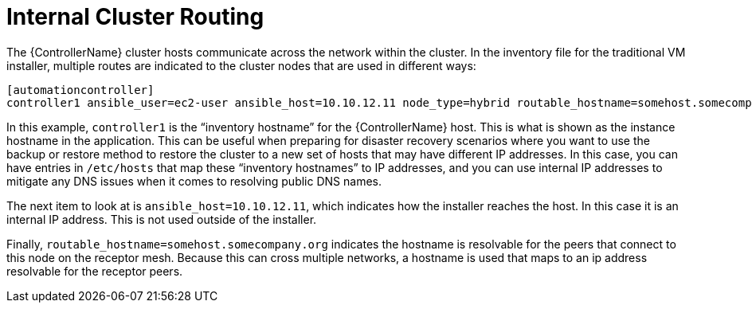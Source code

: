 [id="ref-controller-internal-cluster-routing"]

= Internal Cluster Routing

The {ControllerName} cluster hosts communicate across the network within the cluster. 
In the inventory file for the traditional VM installer, multiple routes are indicated to the cluster nodes that are used in different ways:

[literal, options="nowrap" subs="+attributes"]
----
[automationcontroller]
controller1 ansible_user=ec2-user ansible_host=10.10.12.11 node_type=hybrid routable_hostname=somehost.somecompany.org
----

In this example, `controller1` is the “inventory hostname” for the {ControllerName} host. 
This is what is shown as the instance hostname in the application. 
This can be useful when preparing for disaster recovery scenarios where you want to use the backup or restore method to restore the cluster to a new set of hosts that may have different IP addresses. 
In this case, you can have entries in `/etc/hosts` that map these “inventory hostnames” to IP addresses, and you can use internal IP addresses to mitigate any DNS issues when it comes to resolving public DNS names.

The next item to look at is `ansible_host=10.10.12.11`, which indicates how the installer reaches the host. 
In this case it is an internal IP address. 
This is not used outside of the installer.

Finally, `routable_hostname=somehost.somecompany.org` indicates the hostname is resolvable for the peers that connect to this node on the receptor mesh. 
Because this can cross multiple networks, a hostname is used that maps to an ip address resolvable for the receptor peers.